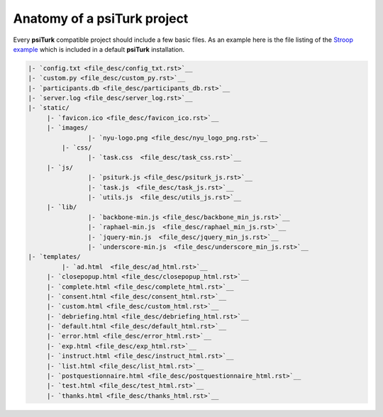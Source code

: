Anatomy of a **psiTurk** project
==========================================

Every **psiTurk** compatible project should include a few basic files.
As an example here is the file listing of the `Stroop example <stroop.html>`__
which is included in a default **psiTurk** installation.

.. code-block:: 

	|- `config.txt <file_desc/config_txt.rst>`__
	|- `custom.py <file_desc/custom_py.rst>`__
	|- `participants.db <file_desc/participants_db.rst>`__
	|- `server.log <file_desc/server_log.rst>`__
	|- `static/
	     |- `favicon.ico <file_desc/favicon_ico.rst>`__
	     |- `images/
		 	|- `nyu-logo.png <file_desc/nyu_logo_png.rst>`__
		 |- `css/
		 	|- `task.css  <file_desc/task_css.rst>`__
	     |- `js/
		 	|- `psiturk.js <file_desc/psiturk_js.rst>`__
		 	|- `task.js  <file_desc/task_js.rst>`__
		 	|- `utils.js  <file_desc/utils_js.rst>`__
	     |- `lib/
		 	|- `backbone-min.js <file_desc/backbone_min_js.rst>`__
		 	|- `raphael-min.js  <file_desc/raphael_min_js.rst>`__
		 	|- `jquery-min.js  <file_desc/jquery_min_js.rst>`__
		 	|- `underscore-min.js  <file_desc/underscore_min_js.rst>`__
	|- `templates/
		 |- `ad.html  <file_desc/ad_html.rst>`__
	     |- `closepopup.html <file_desc/closepopup_html.rst>`__
	     |- `complete.html <file_desc/complete_html.rst>`__
	     |- `consent.html <file_desc/consent_html.rst>`__
	     |- `custom.html <file_desc/custom_html.rst>`__
	     |- `debriefing.html <file_desc/debriefing_html.rst>`__
	     |- `default.html <file_desc/default_html.rst>`__
	     |- `error.html <file_desc/error_html.rst>`__
	     |- `exp.html <file_desc/exp_html.rst>`__
	     |- `instruct.html <file_desc/instruct_html.rst>`__
	     |- `list.html <file_desc/list_html.rst>`__
	     |- `postquestionnaire.html <file_desc/postquestionnaire_html.rst>`__
	     |- `test.html <file_desc/test_html.rst>`__
	     |- `thanks.html <file_desc/thanks_html.rst>`__


